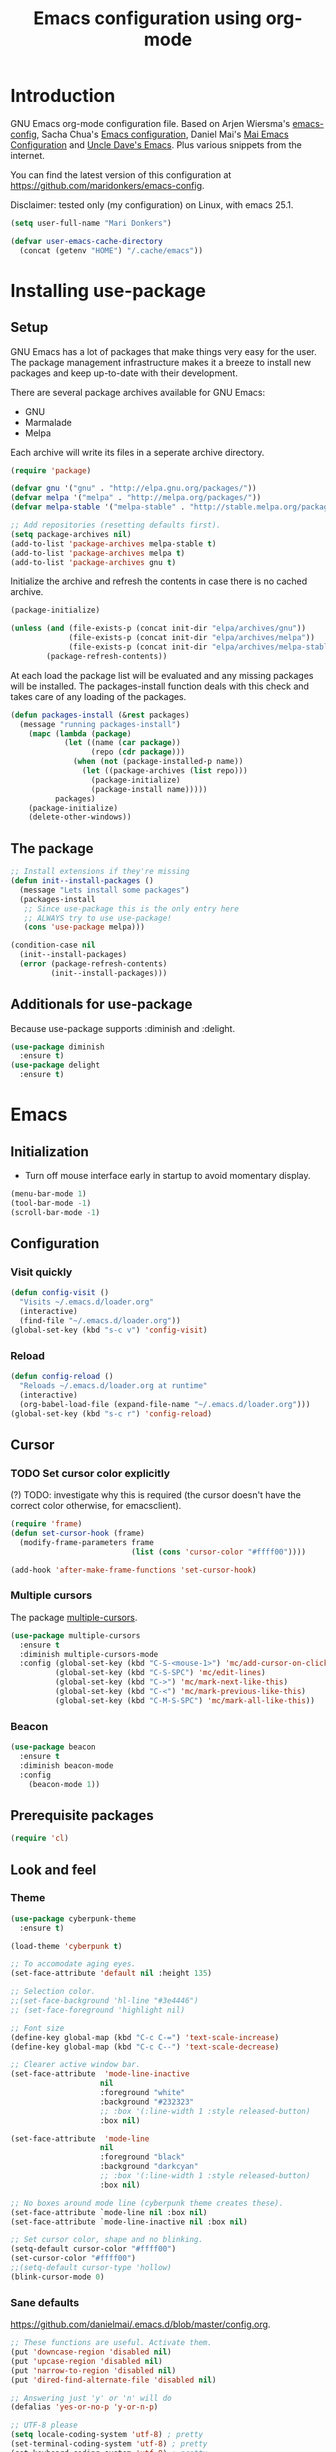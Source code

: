 #+TITLE: Emacs configuration using org-mode
#+STARTUP: indent 
#+OPTIONS: H:5 num:nil tags:nil toc:nil timestamps:t
#+LAYOUT: post
#+DESCRIPTION: Loading emacs configuration using org-babel
#+TAGS: emacs
#+CATEGORIES: editing

* Introduction
GNU Emacs org-mode configuration file. Based on Arjen Wiersma's
[[https://gitlab.com/buildfunthings/emacs-config][emacs-config]], Sacha Chua's [[http://pages.sachachua.com/.emacs.d/Sacha.html][Emacs configuration]], Daniel Mai's [[https://github.com/danielmai/.emacs.d][Mai
Emacs Configuration]] and [[https://github.com/daedreth/UncleDavesEmacs/blob/master/config.org][Uncle Dave's Emacs]]. Plus various snippets from the internet.

You can find the latest version of this configuration at
[[https://github.com/maridonkers/emacs-config]].

Disclaimer: tested only (my configuration) on Linux, with emacs 25.1.

#+BEGIN_SRC emacs-lisp
(setq user-full-name "Mari Donkers")

(defvar user-emacs-cache-directory
  (concat (getenv "HOME") "/.cache/emacs"))
#+END_SRC
* Installing use-package
** Setup
GNU Emacs has a lot of packages that make things very easy for the
user. The package management infrastructure makes it a breeze to
install new packages and keep up-to-date with their development.

There are several package archives available for GNU Emacs:

- GNU
- Marmalade
- Melpa

Each archive will write its files in a seperate archive directory.

#+BEGIN_SRC emacs-lisp
(require 'package)
#+END_SRC

#+BEGIN_SRC emacs-lisp
(defvar gnu '("gnu" . "http://elpa.gnu.org/packages/"))
(defvar melpa '("melpa" . "http://melpa.org/packages/"))
(defvar melpa-stable '("melpa-stable" . "http://stable.melpa.org/packages/"))

;; Add repositories (resetting defaults first).
(setq package-archives nil)
(add-to-list 'package-archives melpa-stable t)
(add-to-list 'package-archives melpa t)
(add-to-list 'package-archives gnu t)
#+END_SRC

Initialize the archive and refresh the contents in case there is no cached archive.

#+BEGIN_SRC emacs-lisp
(package-initialize)

(unless (and (file-exists-p (concat init-dir "elpa/archives/gnu"))
             (file-exists-p (concat init-dir "elpa/archives/melpa"))
             (file-exists-p (concat init-dir "elpa/archives/melpa-stable")))
        (package-refresh-contents))
#+END_SRC

At each load the package list will be evaluated and any missing
packages will be installed. The packages-install function deals with
this check and takes care of any loading of the packages.

#+BEGIN_SRC emacs-lisp
(defun packages-install (&rest packages)
  (message "running packages-install")
    (mapc (lambda (package)
            (let ((name (car package))
                  (repo (cdr package)))
              (when (not (package-installed-p name))
                (let ((package-archives (list repo)))
                  (package-initialize)
                  (package-install name)))))
          packages)
    (package-initialize)
    (delete-other-windows))
#+END_SRC

** The package

#+BEGIN_SRC emacs-lisp
;; Install extensions if they're missing
(defun init--install-packages ()
  (message "Lets install some packages")
  (packages-install
   ;; Since use-package this is the only entry here
   ;; ALWAYS try to use use-package!
   (cons 'use-package melpa)))

(condition-case nil
  (init--install-packages)
  (error (package-refresh-contents)
         (init--install-packages)))
#+END_SRC
** Additionals for use-package
Because use-package supports :diminish and :delight.
#+BEGIN_SRC emacs-lisp
(use-package diminish
  :ensure t)
(use-package delight
  :ensure t)
#+END_SRC
* Emacs
** Initialization
- Turn off mouse interface early in startup to avoid momentary display.
#+BEGIN_SRC emacs-lisp
(menu-bar-mode 1)
(tool-bar-mode -1)
(scroll-bar-mode -1)
#+END_SRC
** Configuration
*** Visit quickly
#+BEGIN_SRC emacs-lisp
(defun config-visit ()
  "Visits ~/.emacs.d/loader.org"
  (interactive)
  (find-file "~/.emacs.d/loader.org"))
(global-set-key (kbd "s-c v") 'config-visit)
#+END_SRC
*** Reload
#+BEGIN_SRC emacs-lisp
(defun config-reload ()
  "Reloads ~/.emacs.d/loader.org at runtime"
  (interactive)
  (org-babel-load-file (expand-file-name "~/.emacs.d/loader.org")))
(global-set-key (kbd "s-c r") 'config-reload)
#+END_SRC
** Cursor
*** TODO Set cursor color explicitly
(?) TODO: investigate why this is required
(the cursor doesn't have the correct color otherwise, for
emacsclient).
#+BEGIN_SRC emacs-lisp
(require 'frame)
(defun set-cursor-hook (frame)
  (modify-frame-parameters frame
                           (list (cons 'cursor-color "#ffff00"))))

(add-hook 'after-make-frame-functions 'set-cursor-hook)
#+END_SRC
*** Multiple cursors
The package [[https://github.com/magnars/multiple-cursors.el][multiple-cursors]].
#+BEGIN_SRC emacs-lisp
(use-package multiple-cursors
  :ensure t
  :diminish multiple-cursors-mode
  :config (global-set-key (kbd "C-S-<mouse-1>") 'mc/add-cursor-on-click)
          (global-set-key (kbd "C-S-SPC") 'mc/edit-lines)
          (global-set-key (kbd "C->") 'mc/mark-next-like-this)
          (global-set-key (kbd "C-<") 'mc/mark-previous-like-this)
          (global-set-key (kbd "C-M-S-SPC") 'mc/mark-all-like-this))
#+END_SRC
*** Beacon
#+BEGIN_SRC emacs-lisp
(use-package beacon
  :ensure t
  :diminish beacon-mode
  :config
    (beacon-mode 1))
#+END_SRC
** Prerequisite packages
  #+BEGIN_SRC emacs-lisp
  (require 'cl)
  #+END_SRC
** Look and feel
*** Theme
#+BEGIN_SRC emacs-lisp
(use-package cyberpunk-theme
  :ensure t)

(load-theme 'cyberpunk t)

;; To accomodate aging eyes.
(set-face-attribute 'default nil :height 135)

;; Selection color.
;;(set-face-background 'hl-line "#3e4446")
;; (set-face-foreground 'highlight nil)

;; Font size
(define-key global-map (kbd "C-c C-=") 'text-scale-increase)
(define-key global-map (kbd "C-c C--") 'text-scale-decrease)

;; Clearer active window bar.
(set-face-attribute  'mode-line-inactive
                    nil 
                    :foreground "white"
                    :background "#232323"
                    ;; :box '(:line-width 1 :style released-button)
                    :box nil)

(set-face-attribute  'mode-line
                    nil 
                    :foreground "black"
                    :background "darkcyan"
                    ;; :box '(:line-width 1 :style released-button)
                    :box nil)

;; No boxes around mode line (cyberpunk theme creates these).
(set-face-attribute `mode-line nil :box nil)
(set-face-attribute `mode-line-inactive nil :box nil)

;; Set cursor color, shape and no blinking.
(setq-default cursor-color "#ffff00")
(set-cursor-color "#ffff00")
;;(setq-default cursor-type 'hollow)
(blink-cursor-mode 0)
#+END_SRC
*** Sane defaults
[[https://github.com/danielmai/.emacs.d/blob/master/config.org]].
#+BEGIN_SRC emacs-lisp
;; These functions are useful. Activate them.
(put 'downcase-region 'disabled nil)
(put 'upcase-region 'disabled nil)
(put 'narrow-to-region 'disabled nil)
(put 'dired-find-alternate-file 'disabled nil)

;; Answering just 'y' or 'n' will do
(defalias 'yes-or-no-p 'y-or-n-p)

;; UTF-8 please
(setq locale-coding-system 'utf-8) ; pretty
(set-terminal-coding-system 'utf-8) ; pretty
(set-keyboard-coding-system 'utf-8) ; pretty
(set-selection-coding-system 'utf-8) ; please
(prefer-coding-system 'utf-8) ; with sugar on top
(setq-default indent-tabs-mode nil)

(setq-default indent-tabs-mode nil)
(setq-default indicate-empty-lines t)

;; Don't count two spaces after a period as the end of a sentence.
;; Just one space is needed.
(setq sentence-end-double-space nil)

;; delete the region when typing, just like as we expect nowadays.
(delete-selection-mode t)

(show-paren-mode t)

(column-number-mode t)

(global-visual-line-mode)
;TODO CHECK ERROR: symbol's function definition is void: diminish
;(diminish 'visual-line-mode)

(setq uniquify-buffer-name-style 'forward)

;; Turn off emacs alarms (those annoying beeps)
(setq ring-bell-function 'ignore)
(setq visible-bell t)
#+END_SRC
*** Title
#+BEGIN_SRC emacs-lisp
(setq frame-title-format
      (list (format "%s %%S: %%j " (system-name))
        '(buffer-file-name "%f" (dired-directory dired-directory "%b"))))
#+END_SRC 
*** Desktop
#+BEGIN_SRC emacs-lisp
;; Store desktop (i.e. open files, etc.) at exit (restores when starting again).
(setq desktop-path '("."))
(desktop-save-mode 1)
#+END_SRC
*** Ignore error wrapping
#+BEGIN_SRC emacs-lisp
(defun ignore-error-wrapper (fn)
  "Funtion return new function that ignore errors.
   The function wraps a function with `ignore-errors' macro."
  (lexical-let ((fn fn))
    (lambda ()
      (interactive)
      (ignore-errors
        (funcall fn)))))
#+END_SRC
*** Moving around
**** Bookmarks
#+BEGIN_SRC emacs-lisp
(global-set-key (kbd "C-x r <return>") 'bookmark-save)
#+END_SRC
**** Bookmarks (bm)
Bookmarks are very useful for quickly jumping around files.
#+BEGIN_SRC emacs-lisp
(use-package bm
  :ensure t
  :bind (("<M-S-return>" . bm-toggle)
         ("<M-S-up>" . bm-previous)
         ("<M-S-down>" . bm-next)))
#+END_SRC
*** Winner mode
#+BEGIN_SRC emacs-lisp
;; Winner mode
;; From: http://www.emacswiki.org/emacs/WinnerMode
(when (fboundp 'winner-mode)
  (winner-mode 1))
#+END_SRC
*** Window swapping
From [[https://www.emacswiki.org/emacs/TransposeWindows][Transpose Windows]].
#+BEGIN_SRC emacs-lisp
;; Initialization of these variables is required.
(setq swapping-buffer nil)
(setq swapping-window nil)

;; First call marks window and after switch to second window call
;; again to swap the windows.
(defun swap-buffers-in-windows ()
   "Swap buffers between two windows"
   (interactive)
   (if (and swapping-window
            swapping-buffer)
       (let ((this-buffer (current-buffer))
             (this-window (selected-window)))
         (if (and (window-live-p swapping-window)
                  (buffer-live-p swapping-buffer))
             (progn (switch-to-buffer swapping-buffer)
                    (select-window swapping-window)
                    (switch-to-buffer this-buffer)
                    (select-window this-window)
                    (message "Swapped buffers."))
           (message "Old buffer/window killed.  Aborting."))
         (setq swapping-buffer nil)
         (setq swapping-window nil))
     (progn
       (setq swapping-buffer (current-buffer))
       (setq swapping-window (selected-window))
       (message "Buffer and window marked for swapping."))))

;; Switch windows.
;;(global-set-key (kbd "C-c C-w") 'transpose-windows)
(global-set-key (kbd "C-c C-w") 'swap-buffers-in-windows)

(global-set-key [f9] 'other-window)
#+END_SRC
*** Window moving
#+BEGIN_SRC emacs-lisp
;; Windmove configuration.
(global-set-key (kbd "<s-left>") (ignore-error-wrapper 'windmove-left))
(global-set-key (kbd "<s-right>") (ignore-error-wrapper 'windmove-right))
(global-set-key (kbd "<s-up>") (ignore-error-wrapper 'windmove-up))
(global-set-key (kbd "<s-down>") (ignore-error-wrapper 'windmove-down))

(global-set-key (kbd "C-c <C-left>") (ignore-error-wrapper 'windmove-left))
(global-set-key (kbd "C-c <C-right>") (ignore-error-wrapper 'windmove-right))
(global-set-key (kbd "C-c <C-up>") (ignore-error-wrapper 'windmove-up))
(global-set-key (kbd "C-c <C-down>") (ignore-error-wrapper 'windmove-down))
#+END_SRC
*** Window minimize/maximize
#+BEGIN_SRC emacs-lisp
(global-set-key (kbd "C-c -") 'minimize-window)
(global-set-key (kbd "C-c +") 'maximize-window)
#+END_SRC
*** Window resizing
#+BEGIN_SRC emacs-lisp
(defun shrink-window-horizontally-stepped (&optional arg)
  (interactive "P")
  (if (one-window-p) (error "Cannot resize sole window"))
  (shrink-window-horizontally 10))

(defun enlarge-window-horizontally-stepped (&optional arg)
  (interactive "P")
  (if (one-window-p) (error "Cannot resize sole window"))
  (enlarge-window-horizontally 10))

(defun shrink-window-stepped (&optional arg)
  (interactive "P")
  (if (one-window-p) (error "Cannot resize sole window"))
  (shrink-window 10))

(defun enlarge-window-stepped (&optional arg)
  (interactive "P")
  (if (one-window-p) (error "Cannot resize sole window"))
  (enlarge-window 10))

;; Window resize bindings.
(global-set-key (kbd "C-S-X <C-S-left>") 'shrink-window-horizontally-stepped)
(global-set-key (kbd "C-S-X <C-S-right>") 'enlarge-window-horizontally-stepped)
(global-set-key (kbd "C-S-X <C-S-down>") 'shrink-window-stepped)
(global-set-key (kbd "C-S-X <C-S-up>") 'enlarge-window-stepped)

(global-set-key (kbd "C-S-C <C-S-left>") 'shrink-window-horizontally)
(global-set-key (kbd "C-S-C <C-S-right>") 'enlarge-window-horizontally)
(global-set-key (kbd "C-S-C <C-S-down>") 'shrink-window)
(global-set-key (kbd "C-S-C <C-S-up>") 'enlarge-window)
#+END_SRC
*** Minibuffer
#+BEGIN_SRC emacs-lisp
(defun switch-to-minibuffer ()
  "Switch to minibuffer window."
  (interactive)
  (if (active-minibuffer-window)
      (select-window (active-minibuffer-window))
    (error "Minibuffer is not active")))

;; Switch to minibuffer.
(global-set-key (kbd "C-x M") 'switch-to-minibuffer)
#+END_SRC
*** Ivy, Counsel
#+BEGIN_SRC emacs-lisp
(use-package ivy
  :ensure t
  :diminish ivy-mode
  :config (global-set-key (kbd "C-x b") 'ivy-switch-buffer)
          (global-set-key (kbd "C-c C-r") 'ivy-resume)
          (global-set-key (kbd "<f6>") 'ivy-resume))

(use-package counsel
  :ensure t
  :diminish counsel-mode
  :config (global-set-key (kbd "M-x") 'counsel-M-x)
          (global-set-key (kbd "C-x C-f") 'counsel-find-file)
          (global-set-key (kbd "C-x C-S-r") 'counsel-recentf)
          (global-set-key (kbd "<f1> f") 'counsel-describe-function)
          (global-set-key (kbd "<f1> v") 'counsel-describe-variable)
          (global-set-key (kbd "<f1> l") 'counsel-load-library)
          (global-set-key (kbd "<f2> i") 'counsel-info-lookup-symbol)
          (global-set-key (kbd "<f2> u") 'counsel-unicode-char)
          (global-set-key (kbd "C-c g") 'counsel-git)
          (global-set-key (kbd "C-c j") 'counsel-git-grep)
          (global-set-key (kbd "C-c a") 'counsel-ag)
          (global-set-key (kbd "C-c l") 'counsel-locate)
          (global-set-key (kbd "C-S-o") 'counsel-rhythmbox)
          (define-key read-expression-map (kbd "C-r") 'counsel-expression-history))

(use-package counsel-projectile
  :ensure t
  :diminish counsel-projectile-mode
  :config (counsel-projectile-mode))
#+END_SRC
*** Mark
**** Selection
#+BEGIN_SRC emacs-lisp
(defun push-mark-no-activate ()
  "Pushes `point' to `mark-ring' and does not activate the region
   Equivalent to \\[set-mark-command] when \\[transient-mark-mode] is disabled"
  (interactive)
  (push-mark (point) t nil)
  (message "Pushed mark to ring"))

(defun jump-to-mark ()
  "Jumps to the local mark, respecting the `mark-ring' order.
  This is the same as using \\[set-mark-command] with the prefix argument."
  (interactive)
  (set-mark-command 1))

;; Mark without select visible.
(global-set-key (kbd "C-`") 'push-mark-no-activate)
(global-set-key (kbd "C-~") 'jump-to-mark)
#+END_SRC
**** Convenience mapping for navigating back to your previous editing spots
#+BEGIN_SRC emacs-lisp
;; Does C-U C-SPC programatically.
(defun set-mark-command-prefix-arg ()
  (interactive)
  (setq current-prefix-arg '(4)) ; C-u
  (call-interactively 'set-mark-command))

(global-set-key (kbd "<s-SPC>") 'set-mark-command-prefix-arg)
#+END_SRC
*** Tabs
#+BEGIN_SRC emacs-lisp
;; Tab indentation width.
(setq tab-width 4)
#+END_SRC
*** Speedbar
#+BEGIN_SRC emacs-lisp
(global-set-key [f11] 'speedbar)
#+END_SRC
*** Default browser
#+BEGIN_SRC emacs-lisp
(setq browse-url-browser-function 'browse-url-chromium)
#+END_SRC
** Break & Debug
#+BEGIN_SRC emacs-lisp
(global-set-key (kbd "C-M-g") 'top-level)
; (toggle-debug-on-quit)
#+END_SRC
** Which key
#+BEGIN_SRC emacs-lisp
(use-package which-key
  :ensure t
  :diminish which-key-mode
  :config
  (which-key-mode))
#+END_SRC
** Hydra
#+BEGIN_SRC emacs-lisp
(use-package hydra
  :ensure t)
#+END_SRC
** Revert buffer
#+BEGIN_SRC emacs-lisp
(global-set-key (kbd "C-x C-M-f") 'revert-buffer)
#+END_SRC
** Large files
#+BEGIN_SRC emacs-lisp
;; Large files slow emacs down to a grind. Main offender is fundamental mode.
(defun my-find-file-check-make-large-file-read-only-hook ()
  "If a file is over a given size, make the buffer read only."
  (when (> (buffer-size) (* 1024 1024))
    ;;(setq buffer-read-only t)
    ;;(buffer-disable-undo)
    (fundamental-mode)))

(add-hook 'find-file-hook 'my-find-file-check-make-large-file-read-only-hook)
#+END_SRC
** Disable auto save and -backup
#+BEGIN_SRC emacs-lisp
;disable backup
(setq backup-inhibited t)
;disable auto save
(setq auto-save-default nil)
#+END_SRC
** sudo-edit
#+BEGIN_SRC emacs-lisp
(use-package sudo-edit
  :ensure t
  :bind
    ("s-e" . sudo-edit))
#+END_SRC
** async
#+BEGIN_SRC emacs-lisp
(use-package async
  :ensure t
  :init (dired-async-mode 1))
#+END_SRC
** dmenu
#+BEGIN_SRC emacs-lisp
(use-package dmenu
  :ensure t)
(global-set-key (kbd "C-c d") 'dmenu)
#+END_SRC
** Default browser
#+BEGIN_SRC emacs-lisp
(setq browse-url-browser-function 'browse-url-generic
      browse-url-generic-program "google-chrome")
#+END_SRC
** Follow created window
[[https://github.com/daedreth/UncleDavesEmacs/blob/master/config.org]]
#+BEGIN_SRC emacs-lisp
(defun split-and-follow-horizontally ()
  (interactive)
  (split-window-below)
  (balance-windows)
  (other-window 1))
(global-set-key (kbd "C-x 2") 'split-and-follow-horizontally)

(defun split-and-follow-vertically ()
  (interactive)
  (split-window-right)
  (balance-windows)
  (other-window 1))
(global-set-key (kbd "C-x 3") 'split-and-follow-vertically)
#+END_SRC
** Swiper
Retrying Swiper (is it now faster with big files?)
#+BEGIN_SRC emacs-lisp
(use-package swiper
  :ensure t
  :bind ("C-s" . 'swiper))
(global-set-key (kbd "s-s") 'isearch-forward)
#+END_SRC
** ibuffer
#+BEGIN_SRC emacs-lisp
(global-set-key (kbd "C-x C-b") 'ibuffer)
;; (setq ibuffer-expert t)
#+END_SRC
** Kill current buffer
https://github.com/daedreth/UncleDavesEmacs/blob/master/config.org
#+BEGIN_SRC emacs-lisp
(defun kill-current-buffer ()
  "Kills the current buffer."
  (interactive)
  (kill-buffer (current-buffer)))
(global-set-key (kbd "C-x k") 'kill-current-buffer)
#+END_SRC
** Kill all buffers
https://github.com/daedreth/UncleDavesEmacs/blob/master/config.org
#+BEGIN_SRC emacs-lisp
(defun close-all-buffers ()
  "Kill all buffers without regard for their origin."
  (interactive)
  (mapc 'kill-buffer (buffer-list)))
(global-set-key (kbd "C-M-s-k") 'close-all-buffers)
#+END_SRC
** Kill ring
*** Size
#+BEGIN_SRC emacs-lisp
(setq kill-ring-max 100)
#+END_SRC
*** Clear
#+BEGIN_SRC emacs-lisp
(defun clear-kill-ring ()
  (interactive)
  (setq kill-ring nil)
  (garbage-collect))
(global-set-key (kbd "s-y") 'clear-kill-ring)
#+END_SRC
*** popup-kill-ring
#+BEGIN_SRC emacs-lisp
(use-package popup-kill-ring
  :ensure t
  :bind ("M-y" . popup-kill-ring))
#+END_SRC
** Bash
#+BEGIN_SRC emacs-lisp
(defvar my-term-shell "/bin/bash")
(defadvice ansi-term (before force-bash)
  (interactive (list my-term-shell)))
(ad-activate 'ansi-term)
(global-set-key (kbd "C-c b") 'ansi-term)
#+END_SRC
** Time
#+BEGIN_SRC emacs-lisp
(setq display-time-24hr-format t)
(setq display-time-format "%H:%M - %d %B %Y")
(display-time-mode 1)
#+END_SRC
* exwm
** Emacs Window Manager
Remove comments for =exwm= (which is very nice indeed, but I'm afraid
it'll give me carpal tunnel syndrome; too late, I'm already addicted to it).
#+BEGIN_SRC emacs-lisp
(use-package exwm
  :ensure t
  :config

    ;; necessary to configure exwm manually
    (require 'exwm-config)

    ;; fringe size, most people prefer 1 
    (fringe-mode 3)
    
    ;; emacs as a daemon, use "emacsclient <filename>" to seamlessly edit files from the terminal directly in the exwm instance
    (server-start)

    ;; this fixes issues with ido mode, if you use helm, get rid of it
    (exwm-config-ido)

    ;; a number between 1 and 9, exwm creates workspaces dynamically so I like starting out with 2 (multiple monitor).
    (setq exwm-workspace-number 2)

    ;; Workspaces.
    ;(setq exwm-workspace-show-all-buffers t)
    ;(setq exwm-layout-show-all-buffers t)

    ; Rename buffer to window title (Otherwise EXWM#).
    (defun exwm-rename-buffer-to-title () (exwm-workspace-rename-buffer exwm-title))
    (add-hook 'exwm-update-title-hook 'exwm-rename-buffer-to-title)

    ;; this is a way to declare truly global/always working keybindings
    ;; this is a nifty way to go back from char mode to line mode without using the mouse
    (exwm-input-set-key (kbd "C-c w r") #'exwm-reset)
    (exwm-input-set-key (kbd "C-c w k") #'exwm-workspace-delete)
    (exwm-input-set-key (kbd "C-c w w") #'exwm-workspace-swap)
    (exwm-input-set-key (kbd "C-c w s") #'exwm-workspace-switch)
    (exwm-input-set-key (kbd "C-c w m") #'exwm-workspace-move-window)

    ;; the next loop will bind s-<number> to switch to the corresponding workspace
    (dotimes (i 10)
      (exwm-input-set-key (kbd (format "s-%d" i))
                          `(lambda ()
                             (interactive)
                             (exwm-workspace-switch-create ,i))))

    ;; the simplest launcher, I keep it in only if dmenu eventually stopped working or something
    (exwm-input-set-key (kbd "s-&")
                        (lambda (command)
                          (interactive (list (read-shell-command "$ ")))
                          (start-process-shell-command command nil command)))

    ;; an easy way to make keybindings work *only* in line mode
    (push ?\C-q exwm-input-prefix-keys)
    (define-key exwm-mode-map [?\C-q] #'exwm-input-send-next-key)

    ;; simulation keys are keys that exwm will send to the exwm buffer upon inputting a key combination
    (exwm-input-set-simulation-keys
     '(
       ;; movement
       ([?\C-b] . left)
       ([?\M-b] . C-left)
       ([?\C-f] . right)
       ([?\M-f] . C-right)
       ([?\C-p] . up)
       ([?\C-n] . down)
       ([?\C-a] . home)
       ([?\C-e] . end)
       ([?\M-v] . prior)
       ([?\C-v] . next)
       ([?\C-d] . delete)
       ([?\C-k] . (S-end delete))
       ;; cut/paste
       ([?\C-w] . ?\C-x)
       ([?\M-w] . ?\C-c)
       ([?\C-y] . ?\C-v)
       ;; search
       ([?\C-s] . ?\C-f)))

    ;; this little bit will make sure that XF86 keys work in exwm buffers as well
    (dolist (k '(XF86AudioLowerVolume
               XF86AudioRaiseVolume
               XF86PowerOff
               XF86AudioMute
               XF86AudioPlay
               XF86AudioStop
               XF86AudioPrev
               XF86AudioNext
               XF86ScreenSaver
               XF68Back
               XF86Forward
               Scroll_Lock
               print))
    (cl-pushnew k exwm-input-prefix-keys))

    (setq exwm-randr-workspace-output-plist '(0 "LVDS-1" 1 "HDMI-1"))

    ;;TODO! Only enable if in EXWM desktop check if environment variable DESKTOP_SESSION=exwm
    ;; this just enables exwm, it started automatically once everything is ready
    (exwm-enable))

(require 'exwm-randr)
(setq exwm-randr-workspace-output-plist '(0 "LVDS-1" 1 "HDMI-1"))
(add-hook 'exwm-randr-screen-change-hook
      (lambda ()
        (start-process-shell-command
         "xrandr" nil "xrandr --output HDMI-1 --primary --auto --output LVDS-1 --auto --right-of HDMI-1")))
;;TODO! Only enable if in EXWM desktop check if environment variable DESKTOP_SESSION=exwm
(exwm-randr-enable)
#+END_SRC
** Battery monitor
#+BEGIN_SRC emacs-lisp
(use-package fancy-battery
  :ensure t
  :config
    (setq fancy-battery-show-percentage t)
    (setq battery-update-interval 15)
    (if window-system
      (fancy-battery-mode)
      (display-battery-mode)))
#+END_SRC
** System monitor
#+BEGIN_SRC emacs-lisp
(use-package symon
  :ensure t
  :config (symon-mode)
  :bind
  ("s-h" . symon-mode))
#+END_SRC
* Org-mode
Org-mode is an Emacs built-in.
** TODO Shortcuts
#+BEGIN_SRC emacs-lisp
;;TODO
;;(require 'org)
;;(define-key global-map "\C-cl" 'org-store-link)
;;(define-key global-map "\C-ca" 'org-agenda)
;;(setq org-log-done t)

(define-key org-mode-map (kbd "<C-M-tab>") 'pcomplete)
#+END_SRC
** org-bullets
#+BEGIN_SRC emacs-lisp
(use-package org-bullets
  :ensure t
  :diminish org-bullets-mode
  :config
    (add-hook 'org-mode-hook (lambda () (org-bullets-mode))))
#+END_SRC
** Exports
#+BEGIN_SRC emacs-lisp
(use-package ox-twbs
  :ensure t)
#+END_SRC
** Indentation
#+BEGIN_SRC emacs-lisp
;TODO CHECK ERROR: symbol's function definition is void: diminish
;(eval-after-load "org-indent" '(diminish 'org-indent-mode))
#+END_SRC
** HTMLize buffers
When exporting documents to HTML documents, such as code fragments, we need to htmlize.
#+BEGIN_SRC emacs-lisp
(use-package htmlize
  :ensure t)
#+END_SRC
** TODO Reveal.js
Tool to create presentations via an emacs org file export. See: [[https://github.com/emacsmirror/org-re-reveal]].
#+BEGIN_COMMENT
#+BEGIN_SRC emacs-lisp
;;TODO doesn't appear to work (breaks org-mode export of title sections).
(use-package org-re-reveal
  :ensure t)

;; Reveal.js location and ox-reveal.
;;(setq org-reveal-root "file:///home/mdo/lib/reveal.js")
;;(setq org-reveal-mathjax t)
#+END_SRC
#+END_COMMENT
* Edit indirect
The edit-indirect package is used by Markdown for editing code blocks.
#+BEGIN_SRC emacs-lisp
(use-package edit-indirect
  :ensure t)
#+END_SRC
* Markdown
Markdown is a great way to write documentation, not as good as
org-mode of course, but generally accepted as a standard.
#+BEGIN_SRC emacs-lisp
(use-package markdown-mode
  :ensure t)
#+END_SRC
* AsciiDoc
[[http://www.methods.co.nz/asciidoc/][AsciiDoc]] is an alternative way to write documentation, not as good as
org-mode of course, but supported by e.g. github. The [[https://github.com/sensorflo/adoc-mode/wiki][adoc-mode]] Emacs
major mode supports the adoc format.
#+BEGIN_SRC emacs-lisp
(use-package adoc-mode
  :ensure t)

(add-to-list 'auto-mode-alist (cons "\\.adoc\\'" 'adoc-mode))
(add-hook 'adoc-mode-hook (lambda() (buffer-face-mode t)))
#+END_SRC
* LaTex
#+BEGIN_SRC emacs-lisp
(use-package tex
    :ensure auctex
    :config (setq TeX-auto-save t)
            (setq TeX-parse-self t)
            (setq TeX-save-query nil))
;;(setq TeX-PDF-mode t)
(require 'tex)
#+END_SRC
* Programming
** General
Setup for GNU Emacs, Clojure and ClojureScript. Plus [[https://github.com/Fuco1/smartparens][Smartparens]].

The structured editing of smartparens is useful in a LOT of languages, as
long as there are parenthesis, brackets or quotes.
*** Utilities
String manipulation routines for emacs lisp
#+BEGIN_SRC emacs-lisp
(use-package s
  :ensure t)
#+END_SRC
*** Smartparens
#+BEGIN_SRC emacs-lisp
(use-package smartparens
  :ensure t
  :config (progn (show-smartparens-global-mode t))
                 (add-hook 'emacs-lisp-mode-hook #'smartparens-strict-mode)
                 (add-hook 'eval-expression-minibuffer-setup-hook #'smartparens-strict-mode)
                 (add-hook 'ielm-mode-hook #'smartparens-strict-mode)
                 (add-hook 'lisp-mode-hook #'smartparens-strict-mode)
                 (add-hook 'lisp-interaction-mode-hook #'smartparens-strict-mode)
                 (add-hook 'scheme-mode-hook #'smartparens-strict-mode)
  :bind (("<f7>" . smartparens-strict-mode)
         ("C-S-s a" . sp-beginning-of-sexp)
         ("C-S-s e" . sp-end-of-sexp)
         ("C-S-s d" . sp-down-sexp)
         ("C-S-s u" . sp-up-sexp)
         ("C-S-s D" . sp-backward-down-sexp)
         ("C-S-s U" . sp-up-down-sexp)
         ("C-S-s f" . sp-forward-sexp)
         ("C-S-s b" . sp-backward-sexp)
         ("C-M-<right>" . sp-next-sexp)
         ("C-M-<left>" . sp-previous-sexp)
         ("C-S-s S" . sp-backward-symbol)
         ("C-S-s s" . sp-forward-symbol)
         ("C-S-s |" . sp-split-sexp)
         ("C-S-s U" . sp-backward-unwrap-sexp)
         ("C-S-s u" . sp-unwrap-sexp)
         ("M-<right>" . sp-forward-slurp-sexp)
         ("M-S-<right>" . sp-forward-barf-sexp)
         ("M-<left>" . sp-backward-slurp-sexp)
         ("M-S-<left>" . sp-backward-barf-sexp)
         ("C-S-s t" . sp-transpose-sexp)
         ("C-S-s k" . sp-kill-sexp)
         ("C-S-s h" . sp-kill-hybrid-sexp)
         ("C-S-s K" . sp-backward-kill-sexp)))
#+END_SRC
*** Highlight parentheses
#+BEGIN_SRC emacs-lisp
(use-package highlight-parentheses
  :ensure t
  :diminish highlight-parentheses-mode
  :config (add-hook 'emacs-lisp-mode-hook
            (lambda() (highlight-parentheses-mode))))

(global-highlight-parentheses-mode)
#+END_SRC
*** Rainbow
#+BEGIN_SRC emacs-lisp
(use-package rainbow-mode
  :ensure t
  :diminish rainbow-mode
  :init
    (add-hook 'prog-mode-hook 'rainbow-mode))
#+END_SRC
*** Rainbow delimiters
#+BEGIN_SRC emacs-lisp
(use-package rainbow-delimiters
  :ensure t
  :diminish rainbow-delimiters-mode
  :config (add-hook 'lisp-mode-hook
              (lambda() (rainbow-delimiters-mode)))
          (add-hook 'clojure-mode-hook
              (lambda() (rainbow-delimiters-mode)))
          (add-hook 'clojurec-mode-hook
              (lambda() (rainbow-delimiters-mode)))
          (add-hook 'clojurescript-mode-hook
              (lambda() (rainbow-delimiters-mode))))

(global-highlight-parentheses-mode)
#+END_SRC

*** Snippets
#+BEGIN_SRC emacs-lisp
(use-package yasnippet
  :ensure t
  :diminish yas-minor-mode
  :config (yas/global-mode 1)
          (add-to-list 'yas-snippet-dirs (concat init-dir "snippets"))
          (add-hook 'web-mode-hook #'(lambda () (yas-activate-extra-mode 'html-mode)))
          (add-hook 'web-mode-hook #'(lambda () (yas-activate-extra-mode 'css-mode))))

(use-package clojure-snippets
  :ensure t)
#+END_SRC
*** Auto completion
#+BEGIN_SRC emacs-lisp
(use-package company
  :ensure t
  :diminish company-mode
  :bind (("<C-M-return>" . company-complete))
  :config (global-company-mode))

;;  (use-package company-flx
;;    :ensure t
;;    :config (with-eval-after-load 'company
;;            (company-flx-mode +1)))
#+END_SRC
*** TODO Auto completion for web
Taken from: [[https://github.com/aiguofer/.emacs.d/blob/master/init.el]].
#+BEGIN_SRC emacs
; (use-package company-web
;     :ensure t
;     :commands (company-web-html))
#+END_SRC
Disabled because it no longer works. Error message as follows: =Company backend ’company-web-html’ could not be initialized: Symbol’s function definition is void: company-web-html=
*** Code folding
#+BEGIN_SRC emacs-lisp
(use-package origami
  :ensure t
  :diminish origami-mode
  :config (global-origami-mode)
  :bind (("C-c |" . origami-reset)
         ("C-c {" . origami-open-node-recursively)
         ("C-c }" . origami-close-node-recursively)
         ("C-c \"" . origami-toggle-all-nodes)))
#+END_SRC
*** Version Control
Magit is the only thing you need when it comes to Version Control (Git)

#+BEGIN_SRC emacs-lisp
(use-package magit
  :ensure t
  :bind (("C-x g" . magit-status)))
#+END_SRC

*** Projectile
#+BEGIN_SRC emacs-lisp
;; Project based navigation and search. Note also the .projectile file that
;; can be placed in the root of a project. It can be used to exclude (or include)
;; directories (see: https://github.com/bbatsov/projectile).
(use-package projectile
  :ensure t
  :diminish projectile-mode)

(projectile-mode +1)
(define-key projectile-mode-map (kbd "s-p") 'projectile-command-map)
(define-key projectile-mode-map (kbd "C-c p") 'projectile-command-map)
#+END_SRC
*** REST (client) support
#+BEGIN_SRC emacs-lisp
(use-package restclient
  :ensure t)
#+END_SRC

*** Imenu
#+BEGIN_SRC emacs-lisp
;; Add imenu to menu bar and make it automatically rescan.
(add-hook 'clojure-mode-hook #'imenu-add-menubar-index)
(add-hook 'clojurec-mode-hook #'imenu-add-menubar-index)
(add-hook 'clojurescript-mode-hook #'imenu-add-menubar-index)
(setq imenu-auto-rescan 1)

;; Incremental imenu.
(global-set-key (kbd "C-S-l") 'imenu)
#+END_SRC
*** Symbols
**** TODO Highlight s-exp
#+BEGIN_SRC emacs-lisp
; (use-package hl-sexp
;   :ensure t
;   :config (add-hook 'lisp-mode-hook #'hl-sexp-mode)
;           (add-hook 'emacs-lisp-mode-hook #'hl-sexp-mode) 
;   :bind (("C-M-'" . hl-sexp-mode)))
#+END_SRC
**** Highlight symbol
Global highlight code taken from [[https://github.com/nschum/highlight-symbol.el/issues/11]].
#+BEGIN_SRC emacs-lisp
(defun highlight-symbol-mode-on () (highlight-symbol-mode 1))
(define-globalized-minor-mode global-highlight-symbol-mode
                              highlight-symbol-mode
                              highlight-symbol-mode-on)

(use-package highlight-symbol
  :ensure t
  :diminish highlight-symbol-mode
  :config (setq highlight-symbol-idle-delay  0.5)
  :bind (("C-*" . highlight-symbol)
         ("M-*" . highlight-symbol-remove-all)
         ("<f5>" . highlight-symbol-next)
         ("S-<f5>" . highlight-symbol-prev)
         ("M-<f5>" . highlight-symbol-query-replace)))

;;WARNING: interferes with Magit faces. (do not use global mode).
;;(global-highlight-symbol-mode 1)
#+END_SRC
*** Re-map xref keybindings
#+BEGIN_SRC emacs-lisp
(global-set-key (kbd "C-M-.") 'xref-find-definitions)
(global-set-key (kbd "C-M-,") 'xref-pop-marker-stack)
#+END_SRC
*** Dumb-jump
#+BEGIN_SRC emacs-lisp
(use-package dumb-jump
  :ensure t
  :diminish dumb-jump-mode
  :bind (("C-." . dumb-jump-go)
         ("C-," . dumb-jump-back)))
#+END_SRC
*** hl-line
#+BEGIN_SRC emacs-lisp
(when window-system (add-hook 'prog-mode-hook 'hl-line-mode))
#+END_SRC
** Flycheck syntax checker
#+BEGIN_SRC emacs-lisp
(use-package flycheck
  :ensure t
  :diminish flycheck-mode)
(add-hook 'prog-mode-hook #'flycheck-mode)
#+END_SRC
** Clojure
The clojure ecosystem for GNU Emacs consists out of CIDER and bunch of
supporting modules.
*** Cider
#+BEGIN_SRC emacs-lisp
(use-package cider
  :ensure t
  :diminish cider-mode
  :pin melpa-stable
  :init (setq cider-show-error-buffer t
              cider-auto-select-error-buffer t
              ;;cider-repl-pop-to-buffer-on-connect nil
              cider-repl-use-clojure-font-lock t
              cider-repl-wrap-history t
              cider-repl-history-file "~/.emacs.d/cider-history"
              cider-repl-history-size 999
              cider-repl-use-pretty-printing t
              nrepl-hide-special-buffers t
              ;; Stop error buffer from popping up while working in buffers other than the REPL:
              nrepl-popup-stacktraces nil)

        (add-hook 'cider-repl-mode-hook #'smartparens-strict-mode)
        (add-hook 'cider-repl-mode-hook #'company-mode)
        (add-hook 'cider-mode-hook #'company-mode)
        (add-hook 'cider-mode-hook #'eldoc-mode)

;;  :config (add-hook 'cider-repl-mode-hook #'smartparens-strict-mode)
;;          (add-hook 'cider-repl-mode-hook #'company-mode)
;;          (add-hook 'cider-mode-hook #'company-mode)
;;          (add-hook 'cider-mode-hook #'eldoc-mode)            
;;          (setq cider-repl-history-file "~/.emacs.d/cider-history")
;;          (setq cider-repl-use-clojure-font-lock t)
;;          (setq cider-repl-result-prefix ";; => ")
;;          (setq cider-repl-wrap-history t)
;;          (setq cider-repl-history-size 9999)
;;          (setq cider-repl-use-pretty-printing t)
;;          (setq cider-repl-display-help-banner nil)
;;          ;(setq cider-cljs-lein-repl "(do (use 'figwheel-sidecar.repl-api) (start-figwheel!) (cljs-repl))")

  :bind (("M-r" . cider-namespace-refresh)
         ("C-c r" . cider-repl-reset)
         ("C-c ." . cider-reset-test-run-tests)
         ("C-c C-v C-e" . cider-eval-defun-at-point)
         ;("M-<return>" . cider-doc)
         ("<f8>" . cider-clear-compilation-highlights)))

(require 'clojure-mode)
(define-key clojure-mode-map (kbd "M-<return>") 'cider-doc)

(add-hook 'clojure-mode-hook #'smartparens-strict-mode)
(add-hook 'clojurec-mode-hook #'smartparens-strict-mode)
(add-hook 'clojurescript-mode-hook #'smartparens-strict-mode)
(add-hook 'clojure-mode-hook #'highlight-symbol-mode)
#+END_SRC
*** Flycheck-joker
#+BEGIN_SRC emacs-lisp
(use-package flycheck-joker
  :ensure t
  :diminish flycheck-joker-mode)
#+END_SRC
*** clj-refactor
#+BEGIN_SRC emacs-lisp
(use-package clj-refactor
  :ensure t
  :diminish clj-refactor-mode
  :init
  (add-hook 'clojure-mode-hook 'clj-refactor-mode)
  :config
  ;; Configure the Clojure Refactoring prefix:
  (cljr-add-keybindings-with-prefix "C-c C-/")
  :diminish clj-refactor-mode)
#+END_SRC
*** Expand region
#+BEGIN_SRC emacs-lisp
;expand-region functionality is really great for lisp/clojure editing
;from https://github.com/magnars/expand-region.el
(use-package expand-region
  :ensure t
  :bind ("s-r" . er/expand-region))
#+END_SRC
*** Sayid
[[http://bpiel.github.io/sayid/][Sayid]] (siy EED) is a tool for debugging and profiling clojure code.

Sayid works by intercepting and recording the inputs and outputs of functions. It can even record function calls that occur inside of functions. The user can select which functions to trace. Functions can be selected individually or by namespace. The recorded data can be displayed, queried and profiled.
#+BEGIN_SRC emacs-lisp
;; http://bpiel.github.io/sayid/
(use-package sayid
  :ensure t)

(eval-after-load 'clojure-mode
   '(sayid-setup-package))
#+END_SRC
** Geiser
[[http://www.nongnu.org/geiser/][Geiser]] is a collection of Emacs major and minor modes that conspire with one or more Scheme interpreters to keep the Lisp Machine Spirit alive. It draws inspiration (and a bit more) from environments such as Common Lisp’s Slime, Factor’s FUEL, Squeak or Emacs itself, and does its best to make Scheme hacking inside Emacs (even more) fun.

#+BEGIN_SRC emacs-lisp
(use-package geiser
  :ensure t)
#+END_SRC
** TODO PHP
Let's get some of that low hanging fruit...

Use the packages listed for [[https://github.com/emacs-php/php-suite][php-suite]].

Create a Docker container for PHP and the required tooling to prevent system pollution.
*** Php-runtime
#+BEGIN_SRC emacs-lisp
(use-package php-runtime
  :ensure t)
#+END_SRC
*** TODO [[https://github.com/ejmr/php-mode][php-mode]]
#+BEGIN_SRC emacs-lisp
(use-package php-mode
;  :pin melpa-stable
  :ensure t)

; http://ergoemacs.org/emacs/emacs_set_default_browser.html
;; See above under [[Emacs][Emacs]]
;;(setq browse-url-browser-function 'eww-browse-url)
;; "etags `find . \\( -name '*.php' -o -name '*.sql' \\)`"
;; "etags TAGS `git ls-files | egrep '*.(php|sql)'`"
#+END_SRC
*** TODO php-extras
#+BEGIN_SRC emacs-lisp
;;(use-package php-extras
;;  :ensure t)
#+END_SRC
*** Composer
#+BEGIN_SRC emacs-lisp
(use-package composer
  :ensure t)
#+END_SRC
*** Phpunit
#+BEGIN_SRC emacs-lisp
(use-package phpunit
  :ensure t)
#+END_SRC
*** Phpactor
#+BEGIN_SRC emacs-lisp
(use-package phpactor
  :ensure t)
#+END_SRC
*** Psysh
#+BEGIN_SRC emacs-lisp
(use-package psysh
  :ensure t)
#+END_SRC
*** Phpstan
#+BEGIN_SRC emacs-lisp
(use-package phpstan
  :ensure t)
(use-package flycheck-phpstan
  :ensure t)
#+END_SRC
*** Auto completion for phpactor
#+BEGIN_SRC emacs-lisp
(use-package company-phpactor
  :ensure t)
#+END_SRC
*** Snippets for PHP
#+BEGIN_SRC emacs-lisp
(use-package php-auto-yasnippets
  :pin melpa-stable
  :ensure t)
(require 'php-auto-yasnippets)
(setq php-auto-yasnippet-php-program "~/.emacs.d/elpa/php-auto-yasnippets-2.3.1/Create-PHP-YASnippet.php")
(define-key php-mode-map (kbd "C-c C-y") 'yas/create-php-snippet)
#+END_SRC
** Rust
rust-mode
#+BEGIN_SRC emacs-lisp
(use-package rust-mode
  :pin melpa-stable
  :ensure t)
#+END_SRC
** Julia
julia-mode
#+BEGIN_SRC emacs-lisp
(use-package julia-mode
  :ensure t)
#+END_SRC
** TypeScript
#+BEGIN_SRC emacs
(use-package typescript-mode
  :ensure t
  :mode "\\.ts\\'")
#+END_SRC
** SCSS
scss mode
#+BEGIN_SRC emacs-lisp
(use-package scss-mode
  :ensure t)
#+END_SRC
** HTML
*** TODO [[http://web-mode.org/][Web mode]]
#+BEGIN_SRC emacs-lisp
(use-package web-mode
;  :pin melpa-stable
  :ensure t
  :mode (("\\.erb\\'" . web-mode)
	 ("\\.mustache\\'" . web-mode)
	 ("\\.html?\\'" . web-mode)
	 ("\\.scss\\'" . web-mode)
	 ("\\.css\\'" . web-mode)
	 ("\\.js\\'" . web-mode)
	 ("\\.vue\\'" . web-mode)
   ("\\.blade\\.php\\'" . web-mode))
  :config (progn
            (setq web-mode-markup-indent-offset 2
		  web-mode-css-indent-offset 2
		  web-mode-code-indent-offset 4))
          (add-hook 'web-mode-hook
            (lambda ()
              (add-hook 'before-save-hook 'web-beautify-html-buffer t t)
              ;; (add-hook 'after-save-hook 'web-mode-reload t t)
              )))
#+END_SRC
*** [[https://github.com/smihica/emmet-mode][Emmet mode]]
#+BEGIN_SRC emacs-lisp
(use-package emmet-mode
:ensure t
:diminish emmet-mode
:config (add-hook 'clojure-mode-hook 'emmet-mode)
        (add-hook 'web-mode-hook 'emmet-mode)
        (add-hook 'php-mode-hook 'emmet-mode))
#+END_SRC
* Docker
Docker modes (file and compose).
#+BEGIN_SRC emacs-lisp
(use-package dockerfile-mode
  :pin melpa-stable
  :ensure t)

(use-package docker-compose-mode
  :pin melpa-stable
  :ensure t)
#+END_SRC
* Editing
** Avy
#+BEGIN_SRC emacs-lisp
(use-package avy
  :ensure t
  :bind
    ("C-c c" . avy-goto-char))
#+END_SRC
** Words
*** Improved kill-word
Why on earth does a function called kill-word not .. kill a word. It instead deletes characters from your cursors position to the end of the word, let’s make a quick fix and bind it properly.

[[https://github.com/daedreth/UncleDavesEmacs/blob/master/config.org]]
#+BEGIN_SRC emacs-lisp
(defun daedreth/kill-inner-word ()
  "Kills the entire word your cursor is in. Equivalent to 'ciw' in vim."
  (interactive)
  (forward-char 1)
  (backward-word)
  (kill-word 1))
(global-set-key (kbd "s-w k") 'daedreth/kill-inner-word)
#+END_SRC
*** Improved copy-word
And again, the same as above but we make sure to not delete the source word.

[[https://github.com/daedreth/UncleDavesEmacs/blob/master/config.org]]
#+BEGIN_SRC emacs-lisp
(defun daedreth/copy-whole-word ()
  (interactive)
  (save-excursion
    (forward-char 1)
    (backward-word)
    (kill-word 1)
    (yank)))
(global-set-key (kbd "s-w c") 'daedreth/copy-whole-word)
#+END_SRC

** Navigation one hand shortcuts
#+BEGIN_SRC emacs-lisp
;; Delete sexp.
(global-set-key (kbd "<C-s-left>") 'previous-buffer)
(global-set-key (kbd "<C-s-right>") 'next-buffer)
#+END_SRC
** Navigation and S-exp
#+BEGIN_SRC emacs-lisp
;; Delete sexp.
(global-set-key (kbd "<C-S-delete>") 'kill-sexp)

;; Goto previous top level paren-block.
(global-set-key (kbd "M-p") 'outline-previous-visible-heading)
(global-set-key (kbd "M-n") 'outline-next-visible-heading)

;; C-arrow for word navigation.
(global-set-key (kbd "<C-left>") 'left-word)
(global-set-key (kbd "<C-right>") 'right-word)

;; Convenience key mappings for sexp navigation.
(global-set-key (kbd "C-x <left>") 'sp-backward-sexp)
(global-set-key (kbd "C-S-x <left>") 'sp-backward-up-sexp)
(global-set-key (kbd "C-x <right>") 'sp-forward-sexp)

;; Bury buffer (moves to end of buffer list).
(global-set-key (kbd "M-B") 'bury-buffer)
#+END_SRC
** Lines
*** Selecting
#+BEGIN_SRC emacs-lisp
(defun select-current-line ()
  "Select current line.
URL `http://ergoemacs.org/emacs/modernization_mark-word.html'
Version 2015-02-07
"
  (interactive)
  (end-of-line)
  (set-mark (line-beginning-position)))

;; Select current line.
(global-set-key (kbd "C-|") 'select-current-line)
#+END_SRC
*** Joining
#+BEGIN_SRC emacs-lisp
(defun join-next-line ()
  "Join next line."
  (interactive)
  (forward-line 1)
  (join-line))

;; Join line.
(global-set-key (kbd "C-S-J") 'join-next-line)
#+END_SRC
*** Deleting
#+BEGIN_SRC emacs-lisp
(defun delete-line-or-region (&optional n)
  "Delete current line, or region if active."
  (interactive "*p")
  (let ((use-region (use-region-p)))
    (if use-region
	(delete-region (region-beginning) (region-end))
      (let ((pos (- (point) (line-beginning-position)))) ;Save column
	(delete-region (line-beginning-position) (line-end-position))
	(kill-whole-line)))))

;; Delete region.
(global-set-key (kbd "C-S-D") 'delete-line-or-region)
(global-set-key (kbd "<M-delete>") 'delete-line-or-region)
#+END_SRC
*** TODO Commenting
Instead of this check out [[https://github.com/yuutayamada/commenter][commenter]] package.
#+BEGIN_SRC emacs-lisp
(defun comment-line-or-region (&optional n)
  "Comment current line, or region if active."
  (interactive "*p")
  (let ((use-region (use-region-p)))
    (if use-region
	(comment-region (region-beginning) (region-end))
      (let ((pos (- (point) (line-beginning-position)))) ;Save column
	(comment-region (line-beginning-position) (line-end-position))))))

;; Comment current line or region.
(global-set-key (kbd "C-;") 'comment-line-or-region)
#+END_SRC
*** Move-dup
#+BEGIN_SRC emacs-lisp
(use-package move-dup
  :ensure t)

;; Global mode or text-mode-hook interferes with e.g. org-mode M-down and M-up.
;;(global-move-dup-mode)
;;(add-hook 'text-mode-hook 'move-dup-mode)

(add-hook 'clojure-mode-hook (lambda () (move-dup-mode)))
(add-hook 'clojurescript-mode-hook (lambda () (move-dup-mode)))
(add-hook 'lisp-mode-hook (lambda () (move-dup-mode)))
(add-hook 'sql-mode-hook (lambda () (move-dup-mode)))
(add-hook 'c-mode-hook (lambda () (move-dup-mode)))
(add-hook 'sh-mode-hook (lambda () (move-dup-mode)))
(add-hook 'python-mode-hook (lambda () (move-dup-mode)))
(add-hook 'perl-mode-hook (lambda () (move-dup-mode)))
(add-hook 'php-mode-hook (lambda () (move-dup-mode)))
(add-hook 'markdown-mode-hook (lambda () (move-dup-mode)))
(add-hook 'xml-mode-hook (lambda () (move-dup-mode)))
(add-hook 'html-mode-hook (lambda () (move-dup-mode)))
(add-hook 'web-mode-hook (lambda () (move-dup-mode)))
#+END_SRC
*** Truncating
#+BEGIN_SRC emacs-lisp
;; Disable line truncating by default (normally buffer local setting)
(set-default 'truncate-lines t)
#+END_SRC
*** Numbering
#+BEGIN_SRC emacs-lisp
;; No line numbers by default.
(global-linum-mode 0)
(set-default 'global-linum-mode 0)

;; Line numbers for programming.
(add-hook 'prog-mode-hook (lambda () (linum-mode 1)))
;(add-hook 'web-mode-hook (lambda () (linum-mode 1)))
#+END_SRC

*** Various
#+BEGIN_SRC emacs-lisp
;; Quick switch linum-mode.
(global-set-key (kbd "C-S-n") 'linum-mode)

;; Expand and replace region.
(global-set-key (kbd "C-$") 'expand-delete-line)

;; Turn off text wrapping in the middle of a word
(global-visual-line-mode 1)
#+END_SRC
** Change
*** Goto last change
#+BEGIN_SRC emacs-lisp
(use-package goto-last-change
  :ensure t)

(global-set-key (kbd "C-S-Q") 'goto-last-change)
#+END_SRC
*** Undo tree
#+BEGIN_SRC emacs-lisp
;; Adds a custom directory where some .el scripts are placed used in
;; this config file. Note that if you have .el scripts that exist on
;; Melpa, you don't need this directory. But I have an undo-tree
;; script (configured below) not on Melpa, so this is how you do it:
(add-to-list 'load-path (concat user-emacs-directory "macros-config"))

;; From http://www.emacswiki.org/emacs/UndoTree Script must exist in
;; the macros-config directory before proceeding (see above paragraph)
(use-package undo-tree
  :ensure t
  :diminish undo-tree-mode
  :config (global-undo-tree-mode))

;; Replace regular undo and redo with respectively tree-undo and tree-redo.
(global-set-key (kbd "C-_") 'undo-tree-undo)
(global-set-key (kbd "C-/") 'undo-tree-undo)
(global-set-key (kbd "C-z") 'undo-tree-undo)

(global-set-key (kbd "M-_") 'undo-tree-redo)
(global-set-key (kbd "C-?") 'undo-tree-redo)
(global-set-key (kbd "C-S-Z") 'undo-tree-redo)

;; Undo tree visualize
(global-set-key (kbd "C-x u") 'undo-tree-visualize)
#+END_SRC
** Parenthesis
*** Matching
Emacs lisp code from: [[https://www.emacswiki.org/emacs/NavigatingParentheses][Navigating Parentheses]].
#+BEGIN_SRC emacs-lisp
(defun goto-match-paren (arg)
  "Go to the matching parenthesis if on parenthesis. Else go to the
   opening parenthesis one level up."
  (interactive "p")
  (cond ((looking-at "\\s\(") (forward-list 1))
	(t
	 (backward-char 1)
	 (cond ((looking-at "\\s\)")
		(forward-char 1) (backward-list 1))
	       (t
		(while (not (looking-at "\\s("))
		  (backward-char 1)
		  (cond ((looking-at "\\s\)")
			 (message "->> )")
			 (forward-char 1)
			 (backward-list 1)
			 (backward-char 1)))
		  ))))))

(global-set-key (kbd "C-S-P") 'goto-match-paren)
#+END_SRC
** Whitespaces
#+BEGIN_SRC emacs-lisp
;; Trim trailing whitespaces in current buffer.
(global-set-key (kbd "C-S-W") 'delete-trailing-whitespace)
#+END_SRC
** Search
#+BEGIN_SRC emacs-lisp
(global-set-key (kbd "C-x C-S-F") 'find-dired)
(global-set-key (kbd "C-%") 'replace-string)

(use-package ag
  :ensure t
  :diminish ag-mode)
#+END_SRC
** Scroll
#+BEGIN_SRC emacs-lisp
;; Scroll without changing point.
(global-set-key (kbd "s-<") 'scroll-right)
(global-set-key (kbd "s->") 'scroll-left)

(global-set-key (kbd "<C-up>") 'backward-paragraph)
(global-set-key (kbd "<C-down>") 'forward-paragraph)
(global-set-key (kbd "<s-S-up>") 'scroll-up-line)
(global-set-key (kbd "<s-S-down>") 'scroll-down-line)
#+END_SRC
** Backup
#+BEGIN_SRC emacs-lisp
; Backup and auto-save.
(setq
  backup-by-copying t      ; don't clobber symlinks
  backup-directory-alist
   '(("." . "~/.saves"))    ; don't litter my fs tree
  delete-old-versions t
  kept-new-versions 6
  kept-old-versions 2
  version-control t)       ; use versioned backups

(setq backup-directory-alist
          `((".*" . ,temporary-file-directory)))
(setq auto-save-file-name-transforms
          `((".*" ,temporary-file-directory t)))
#+END_SRC
** History
#+BEGIN_SRC emacs-lisp
(setq savehist-file "~/.emacs.d/savehist")
(savehist-mode 1)
(setq history-length t)
(setq history-delete-duplicates t)
(setq savehist-save-minibuffer-history 1)
(setq savehist-additional-variables
      '(kill-ring
        search-ring
        regexp-search-ring))
#+END_SRC
* Shell
** Launch
#+BEGIN_SRC emacs-lisp
;; Shortcut to launch a shell
(global-set-key (kbd "C-x C-m") 'shell)

;; Open an eshell.
(global-set-key (kbd "C-c e") 'eshell)
#+END_SRC
* Notmuch (emacs email client)
#+BEGIN_SRC emacs-lisp
(use-package notmuch
    :ensure t)

(setq notmuch-poll-script "notmuch-poll")

;; notmuch-hello-mode-map
;; notmuch-search-mode-map
;; notmuch-show-mode-map

;; The delete tag (toggles deleted tag); to actually delete use
;; e.g. the following command: notmuch search --output=files
;; tag:deleted | xargs -l rm (setq debug-on-error t) ;;TODO
(define-key notmuch-search-mode-map "d"
      (lambda ()
        "toggle deleted tag for message"
        (interactive)
        (if (member "deleted" (notmuch-show-get-tags))
            (notmuch-show-tag (list "-deleted"))
          (notmuch-show-tag (list "+deleted")))))

(define-key notmuch-show-mode-map "d"
      (lambda ()
        "toggle deleted tag for message"
        (interactive)
        (if (member "deleted" (notmuch-show-get-tags))
            (notmuch-show-tag (list "-deleted"))
          (notmuch-show-tag (list "+deleted")))))

;; The spam tag (toggles spam tag)
(define-key notmuch-search-mode-map "S"
      (lambda ()
        "toggle spam tag for message"
        (interactive)
        (if (member "spam" (notmuch-show-get-tags))
            (notmuch-show-tag (list "-spam"))
          (notmuch-show-tag (list "+spam")))))

(define-key notmuch-show-mode-map "S"
      (lambda ()
        "toggle spam tag for message"
        (interactive)
        (if (member "spam" (notmuch-show-get-tags))
            (notmuch-show-tag (list "-spam"))
          (notmuch-show-tag (list "+spam")))))
#+END_SRC
* TODO Ignore-errors configuration
Is this ignore-errors construct necessary? 
#+BEGIN_SRC emacs-lisp
;; These can produce errors when not in GUI mode (i.e. emacs --daemon).
(ignore-errors
  ;; Makes scrolling less jumpy.
  (setq scroll-margin 1
	scroll-conservatively 0
	scroll-up-aggressively 0.01
	scroll-down-aggressively 0.01)
  (setq-default scroll-up-aggressively 0.01
		scroll-down-aggressively 0.01)

  ;; scroll one line at a time (less "jumpy" than defaults)
  ;;  (setq mouse-wheel-scroll-amount '(1 ((shift) . 1))) ;; one line at a time
  (setq mouse-wheel-progressive-speed nil) ;; don't accelerate scrolling
  (setq mouse-wheel-follow-mouse 't) ;; scroll window under mouse
  (setq scroll-step 1) ;; keyboard scroll one line at a time
)
#+END_SRC

